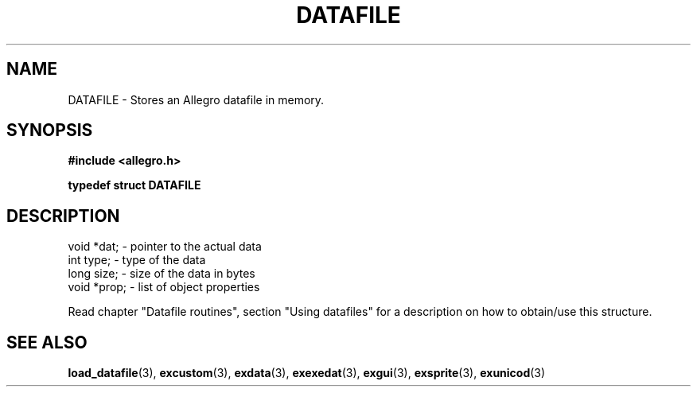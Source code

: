 .\" Generated by the Allegro makedoc utility
.TH DATAFILE 3 "version 4.4.3" "Allegro" "Allegro manual"
.SH NAME
DATAFILE \- Stores an Allegro datafile in memory.\&
.SH SYNOPSIS
.B #include <allegro.h>

.sp
.B typedef struct DATAFILE
.SH DESCRIPTION

.nf
   void *dat;     - pointer to the actual data
   int type;      - type of the data
   long size;     - size of the data in bytes
   void *prop;    - list of object properties
   
.fi
Read chapter "Datafile routines", section "Using datafiles" for a
description on how to obtain/use this structure.

.SH SEE ALSO
.BR load_datafile (3),
.BR excustom (3),
.BR exdata (3),
.BR exexedat (3),
.BR exgui (3),
.BR exsprite (3),
.BR exunicod (3)
